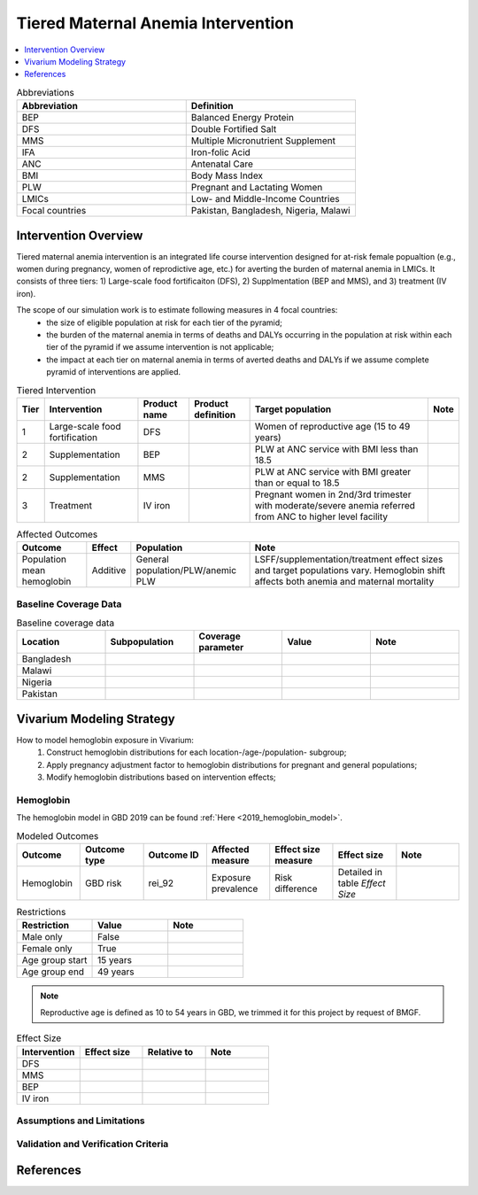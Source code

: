 .. _maternal_anemia_intervention:

===================================
Tiered Maternal Anemia Intervention
===================================

.. contents::
   :local:
   :depth: 1

.. list-table:: Abbreviations
  :widths: 10 10
  :header-rows: 1

  * - Abbreviation
    - Definition
  * - BEP
    - Balanced Energy Protein
  * - DFS
    - Double Fortified Salt
  * - MMS
    - Multiple Micronutrient Supplement
  * - IFA
    - Iron-folic Acid
  * - ANC
    - Antenatal Care
  * - BMI
    - Body Mass Index
  * - PLW
    - Pregnant and Lactating Women
  * - LMICs
    - Low- and Middle-Income Countries
  * - Focal countries
    - Pakistan, Bangladesh, Nigeria, Malawi

Intervention Overview
---------------------
Tiered maternal anemia intervention is an integrated life course intervention 
designed for at-risk female popualtion (e.g., women during pregnancy, women of 
reprodictive age, etc.) for averting the burden of maternal anemia in LMICs. 
It consists of three tiers: 1) Large-scale food fortificaiton (DFS), 2) Supplmentation 
(BEP and MMS), and 3) treatment (IV iron).

.. image:: intervention_pyramid.png

The scope of our simulation work is to estimate following measures in 4 focal countries:
 - the size of eligible population at risk for each tier of the pyramid;
 - the burden of the maternal anemia in terms of deaths and DALYs occurring in 
   the population at risk within each tier of the pyramid if we assume 
   intervention is not applicable; 
 - the impact at each tier on maternal anemia in terms of averted deaths and DALYs 
   if we assume complete pyramid of interventions are applied.

.. list-table:: Tiered Intervention
  :header-rows: 1

  * - Tier
    - Intervention
    - Product name
    - Product definition
    - Target population
    - Note
  * - 1
    - Large-scale food fortification
    - DFS
    - 
    - Women of reproductive age (15 to 49 years)
    - 
  * - 2
    - Supplementation
    - BEP
    - 
    - PLW at ANC service with BMI less than 18.5
    - 
  * - 2
    - Supplementation
    - MMS
    - 
    - PLW at ANC service with BMI greater than or equal to 18.5
    - 
  * - 3
    - Treatment
    - IV iron
    - 
    - Pregnant women in 2nd/3rd trimester with moderate/severe anemia referred 
      from ANC to higher level facility
    - 

.. todo::

  Fill out the table above with intervention product definition.

.. list-table:: Affected Outcomes
  :header-rows: 1

  * - Outcome
    - Effect
    - Population
    - Note
  * - Population mean hemoglobin
    - Additive
    - General population/PLW/anemic PLW
    - LSFF/supplementation/treatment effect sizes and target populations vary. 
      Hemoglobin shift affects both anemia and maternal mortality

Baseline Coverage Data
++++++++++++++++++++++

.. todo::

  Document intervention coverage for eligible population


.. list-table:: Baseline coverage data
  :widths: 10 10 10 10 10
  :header-rows: 1

  * - Location
    - Subpopulation
    - Coverage parameter
    - Value
    - Note
  * - Bangladesh
    - 
    - 
    - 
    - 
  * - Malawi
    - 
    - 
    - 
    - 
  * - Nigeria
    - 
    - 
    - 
    - 
  * - Pakistan
    - 
    - 
    - 
    - 


Vivarium Modeling Strategy
--------------------------
How to model hemoglobin exposure in Vivarium:
 1. Construct hemoglobin distributions for each location-/age-/population- subgroup;
 2. Apply pregnancy adjustment factor to hemoglobin distributions for pregnant 
    and general populations;
 3. Modify hemoglobin distributions based on intervention effects;

Hemoglobin
++++++++++

The hemoglobin model in GBD 2019 can be found :ref:`Here <2019_hemoglobin_model>`.

.. list-table:: Modeled Outcomes
  :widths: 10 10 10 10 10 10 10
  :header-rows: 1

  * - Outcome
    - Outcome type
    - Outcome ID
    - Affected measure
    - Effect size measure
    - Effect size
    - Note
  * - Hemoglobin
    - GBD risk
    - rei_92
    - Exposure prevalence
    - Risk difference
    - Detailed in table `Effect Size`
    - 

.. list-table:: Restrictions
  :widths: 10 10 10
  :header-rows: 1

  * - Restriction
    - Value
    - Note
  * - Male only
    - False
    - 
  * - Female only
    - True
    - 
  * - Age group start
    - 15 years
    - 
  * - Age group end
    - 49 years
    - 

.. note::

  Reproductive age is defined as 10 to 54 years in GBD, we trimmed it for this 
  project by request of BMGF.


.. list-table:: Effect Size
  :widths: 10 10 10 10
  :header-rows: 1

  * - Intervention
    - Effect size
    - Relative to
    - Note
  * - DFS
    - 
    - 
    - 
  * - MMS
    - 
    - 
    - 
  * - BEP
    - 
    - 
    - 
  * - IV iron
    - 
    - 
    - 

.. todo::

  Describe exactly *how* to apply the effect sizes to the hemoglobin measure for 
  general, PLW, and anemic PLW populations


Assumptions and Limitations
+++++++++++++++++++++++++++

Validation and Verification Criteria
++++++++++++++++++++++++++++++++++++


References
------------

